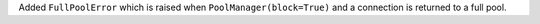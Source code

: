 Added ``FullPoolError`` which is raised when ``PoolManager(block=True)`` and a connection is returned to a full pool.